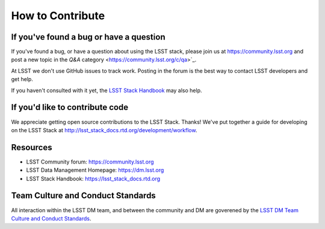 #################
How to Contribute
#################

If you've found a bug or have a question
========================================

If you've found a bug, or have a question about using the LSST stack,
please join us at https://community.lsst.org and post a new topic in
the `Q&A` category <https://community.lsst.org/c/qa>`_.

At LSST we don't use GitHub issues to track work. Posting in the forum is
the best way to contact LSST developers and get help.

If you haven't consulted with it yet, the `LSST Stack Handbook
<http://lsst_stack_docs.rtd.org>`_ may also help.

If you'd like to contribute code
================================

We appreciate getting open source contributions to the LSST Stack. Thanks!
We've put together a guide for developing on the LSST Stack at
http://lsst_stack_docs.rtd.org/development/workflow.

Resources
=========

- LSST Community forum: https://community.lsst.org
- LSST Data Management Homepage: https://dm.lsst.org
- LSST Stack Handbook: https://lsst_stack_docs.rtd.org

Team Culture and Conduct Standards
==================================

All interaction within the LSST DM team, and between the community and
DM are goverened by the `LSST DM Team Culture and Conduct Standards`_.

.. _LSST DM Team Culture and Conduct Standards: https://confluence.lsstcorp.org/display/LDMDG/Team+Culture+and+Conduct+Standards
